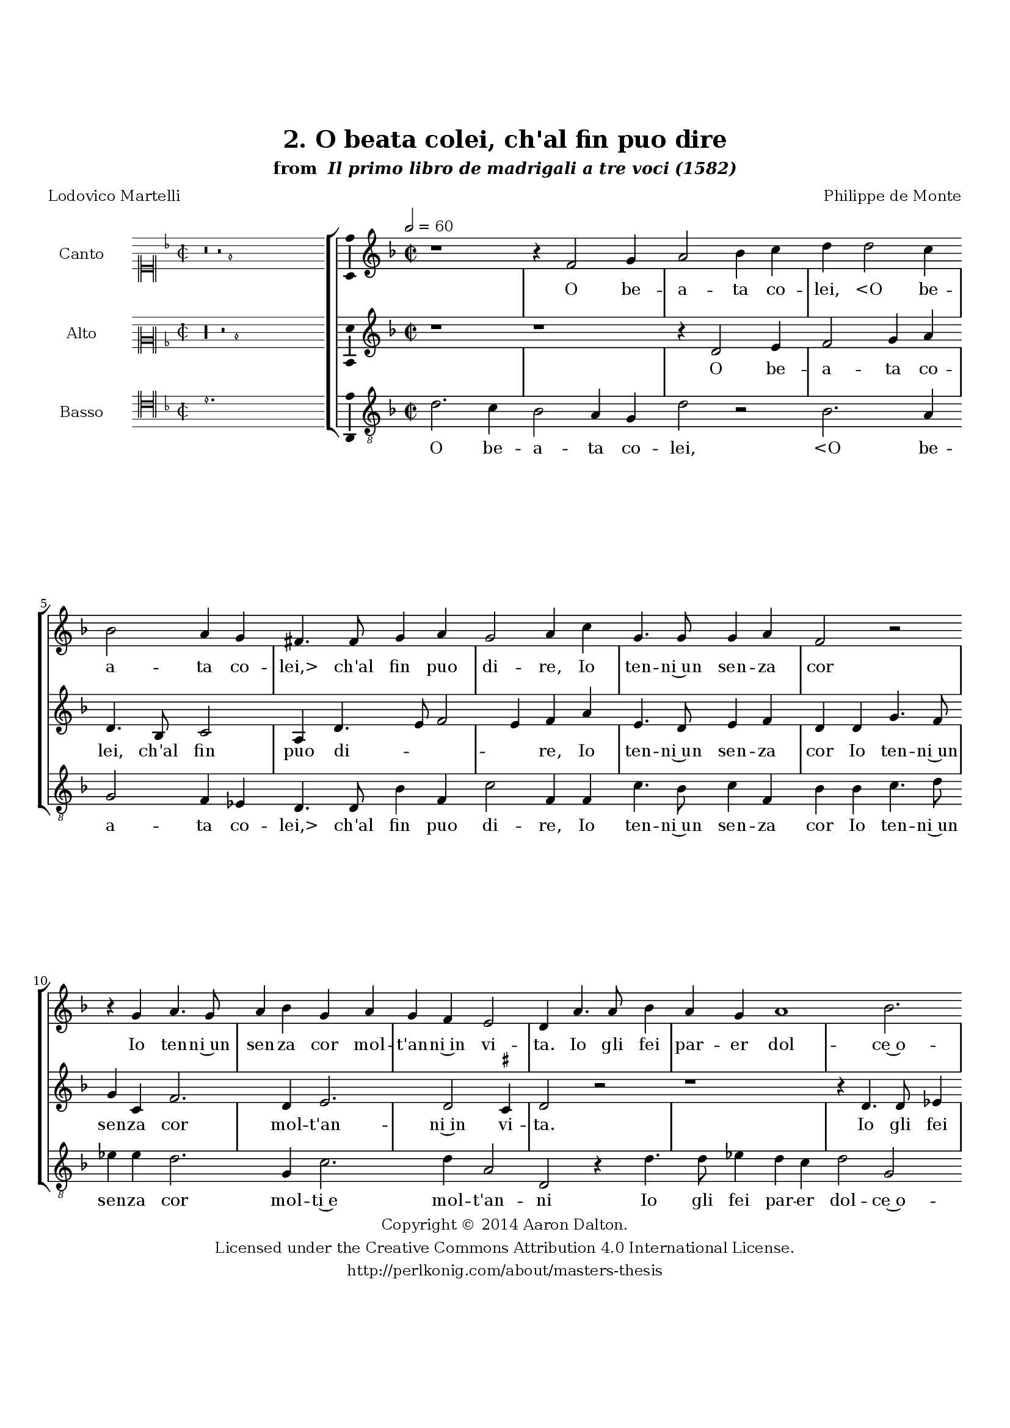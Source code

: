 \version "2.20.0"
#(set-global-staff-size 18)

\paper
{
   #(set-default-paper-size "letter")
   #(define fonts (make-pango-font-tree "DejaVu Serif"
                                        "DejaVu Sans"
                                        "DejaVu Sans Mono"
                                       (/ 16 20)))

% THESE ARE THE UCALGARY THESIS REQUIREMENTS
   top-margin = 1 \in
   bottom-margin = 1.22 \in
   left-margin = 1.40 \in
   right-margin = 0.850 \in
   line-width = 6.25 \in
}

hide = { 
  \once \override Accidental.stencil = #ly:text-interface::print
  \once \override  Accidental.text = \markup { }
}

global = {
  \set Score.skipBars = ##t
  \override Staff.BarLine.transparent = ##t
  \accidentalStyle forget
}

\header {
	title = "2. O beata colei, ch'al fin puo dire"	subtitle= \markup{ "from " \italic "Il primo libro de madrigali a tre voci (1582)"}
	composer = "Philippe de Monte"
	date = "1582"
	style = "Renaissance"
	copyright = "Creative Commons Attribution 4.0"
	maintainer = "Aaron Dalton"
	maintainerWeb = "http://perlkonig.com/about/masters-thesis"
	mutopiacomposer = "MontePd"
	source = "http://www.bibliotecamusica.it/cmbm/scripts/gaspari/scheda.asp?id=7630"
	poet= "Lodovico Martelli"	copyright = \markup \column {
		\center-align {"Copyright © 2014 Aaron Dalton."}
		\center-align {"Licensed under the Creative Commons Attribution 4.0 International License."}
		\center-align {"http://perlkonig.com/about/masters-thesis"}
	}
}
	cantusIncipit = <<
  \new MensuralVoice = cantusIncipit <<
    \repeat unfold 9 { s1 \noBreak }
    {
	  \override Rest.style = #'neomensural
      \clef "neomensural-c1"
      \key f \major
      \time 2/2
      r\breve r2 f'1
    }
  >>
>>

	cantusMusic =  \relative c' {
	\clef treble
	\time 2/2
	\key f \major
	\tempo 2 = 60
	r1 r4 f2 g4 a2 bes4 c d d2 c4 bes2 a4 g fis4. \hide fis8 g4 a g2 a4 c g4. g8 g4 a

	f2 r2 r4 g a4. g8 a4 bes g a g f e2 d4 a'4. a8 bes4 a g a1 bes2. a4 f'8 e d c bes a

	g4 c2. bes4 a1 r4 d4 c bes \set suggestAccidentals = ##t ees4. \set suggestAccidentals = ##f d8 c4 bes a g c2 b4 \hide b c d g, f bes a8 g f d f g

	a2 r2 r4 c4 f,4. g8 a bes c bes a4 g a d, r4 f4 e8 c f2 e g4. g8 g4 a bes c2. d4
	c2 cis4 d2 \set suggestAccidentals = ##t cis!4 \set suggestAccidentals = ##f d2 r4 a4 f4. f8 bes4 a g2. f4 bes g bes a r2 r4 d4 bes4. bes8 \set suggestAccidentals = ##t ees4 \set suggestAccidentals = ##f d c bes r

	f4 g bes a2 g4 d e f g f r2 g2 bes r4 f4 g a bes a8 g f g a4. bes8 c4. bes8 a g

	c4 bes a2 g1\fermata
	
	\override Staff.BarLine.transparent = ##f
	\bar "|."	
}

	cantusLyrics = \lyricmode{
	O be -- a -- ta co -- lei,
	"<O" be -- a -- ta co -- "lei,>" ch'al fin puo di -- re,
	Io ten -- ni~un sen -- za cor
	Io ten -- ni~un sen -- za cor mol -- t'an -- ni~in vi -- ta.
	Io gli fei par -- er dol -- ce~o -- gni mar -- _ _ _ _ _ _ ti -- _ re
	Ne l'e -- tà sua più bel -- la,~e più fio -- ri -- ta;
	Ne gli la -- sciai pro -- var __  _ _ _ _ _ _ _ gli sde -- _ _ _ _ _ _ gni,~e l'i -- re
	gli sde -- gni,~e l'i -- re
	Del ti -- mor, ch'à mo -- rir gli~a -- man -- ti~in vi -- _ ta;
	E quel, ch'à l'un fu ca -- ro,~à l'al -- tro piac -- que;
	E quel, ch'à l'un fu ca -- ro, à l'al -- tro piac -- que;
	Per -- ch'io sua tut -- ta, e ei
	e ei mio tut -- _ _ _ _ _ _ _ _ _ _ _ to nac -- que.
}


	altusIncipit = <<
  \new MensuralVoice = altusIncipit <<
    \repeat unfold 9 { s1 \noBreak }
    {
	  \override Rest.style = #'neomensural
      \clef "neomensural-c2"
      \key f \major
      \time 2/2
      r\longa r2 d'1
    }
  >>
>>

	altusMusic = \relative c' {
	\clef treble
	\time 2/2
	\key f \major
	
	r1 r1 r4 d2 e4 f2 g4 a d,4. bes8 c2 a4 d4. e8 f2 e4 f a e4. d8 e4 f d d g4. f8
	g4 c, f2. d4 e2. d2 \set suggestAccidentals = ##t cis4 \set suggestAccidentals = ##f d2 r2 r1 r4 d4.  d8 ees4 d c d f g bes2 a4. g8 g2 fis2
	a2 g g4 g bes a d, e8 f g2 \set suggestAccidentals = ##t fis4 \set suggestAccidentals = ##f g2 r1 r1 r2 r4 fis4 g a d, c f e8 d e4 c' f,4. g8
	a8 bes c bes a4 f g2 g4 e4. d8 e4 f g a g a2. g8 f e4 d e2 d4 a' f4. f8 bes4 a g

	c4 bes g bes a r4 g4 f4. f8 bes4 a g f r4 f4 g bes a8 f g a bes c bes4. a8 g2 fis4 r2 r4
	a4 bes a g f r2 r4 bes,4 d2 r2 r4 c4 d e f e8 d c d e4 f g2 \set suggestAccidentals = ##t fis4 \set suggestAccidentals = ##f g1\fermata

	\override Staff.BarLine.transparent = ##f
	\bar "|."
}

	altusLyrics = \lyricmode{
	O be -- a -- ta co -- lei, ch'al fin puo di -- _ _ _ re,
	Io ten -- ni~un sen -- za cor
	Io ten -- ni~un sen -- za cor mol -- t'an -- ni~in vi -- ta.
	Io gli fei pa -- rer dol -- ce~o -- gni mar -- ti -- _ _ re
	Ne l'e -- tà sua più bel -- la,~e più fio -- ri -- _ ta;
	Ne gli la -- sciai pro -- var __ _ _ _ gli sde -- _ _ _ _ _ _ gni,~e l'i -- re
	Del ti -- mor, ch'à mo -- rir gli~a -- man  -- _ _ _ ti~in vi -- ta;
	E quel, ch'à l'un fu ca -- ro,~à l'al -- tro piac -- que;
	E quel, ch'à l'un fu ca -- ro, à l'al -- tro piac -- _ _ _ _ _ _ _ _ que;
	Per -- ch'io sua tut -- ta, e ei e ei mio tut -- _ _ _ _ _ to nac -- _ que.
}


	bassusIncipit = <<
  \new MensuralVoice = bassusIncipit <<
    \repeat unfold 9 { s1 \noBreak }
    {
	  \override Rest.style = #'neomensural
      \clef "neomensural-c4"
      \key f \major
      \time 2/2
      d'1.
    }
  >>
>>

	bassusMusic = \relative c' {
	\clef "treble_8"
	\time 2/2
	\key f \major
	
	d2. c4 bes2 a4 g d'2 r2 bes2. a4 g2 f4 ees d4. d8 bes'4 f c'2 f,4 f c'4. bes8 c4 f, bes bes c4. 

	d8 ees4 \hide ees d2. g,4 c2. d4 a2 d, r4 d'4. d8 ees4 d c d2 g, f bes, \[ees f\] d1 r4 d'4 c bes

	\set suggestAccidentals = ##t ees4. \set suggestAccidentals = ##f d8 c4 g a bes c4. bes8 a2 g r4 b c d g, f bes a8 g f4 f' e d c f, bes a8 g

	f8 g a bes c2 r4 bes4 f8 g a bes c4 d c2 c4 c4. b8 c4 f,2. e4 f2. g4 a bes a2 d, r4
	d'4 d4. d8 ees4 c ees4. \hide ees8 d4. f8 ees2 d r4 d4 bes4. bes8 \set suggestAccidentals = ##t ees4 \set suggestAccidentals = ##f d c bes r2 r4 d4 ees4. d8 c4
	d4 g,2. d'4 r4 d4 e d c bes r4 g4 bes2 r4 f4 g a bes a8 g f g a4. bes8 c bes a4 g d'2 g,1\fermata

	\override Staff.BarLine.transparent = ##f
	\bar "|."
}

	bassusLyrics = \lyricmode{
	O be -- a -- ta co -- lei,
	"<O" be -- a -- ta co -- "lei,>" ch'al fin puo di -- re,
	Io ten -- ni~un sen -- za cor
	Io ten -- ni~un sen -- za cor mol -- ti~e mol -- t'an -- ni
	Io gli fei par -- er dol -- ce~o -- gni mar -- ti -- _ re
	Ne l'e -- tà sua più bel -- la,~e più fio -- ri -- _ _ ta;
	Ne gli la -- sciai pro -- var __ _ _ _ 
	Ne gli la -- sciai pro -- var __ _ _ _ _ _ _ _ gli sde -- _ _ _ _ gni,~e l'i -- re
	Del ti -- mor, ch'à mo -- rir gli~a -- man -- ti~in vi -- ta;
	E quel, ch'à l'un fu ca -- ro,~à l'al -- tro piac -- que;
	E quel, ch'à l'un fu ca -- ro, à l'al -- _ _ tro piac -- que;
	Per -- ch'io sua tut -- ta e ei e ei mio tut -- _ _ _ _ _ _ _ _ _ to nac -- que.
}


\score {
	<<
		\new StaffGroup = choirStaff <<
			\new Voice = "cantus" <<
				\global
				\set Staff.autoBeaming = ##f
				\set Staff.instrumentName = "Canto"
				%\set Staff.shortInstrumentName = "C"
				\set Staff.midiInstrument = "acoustic guitar (nylon)"
									\incipit \cantusIncipit
													\cantusMusic
							>>
							\new Lyrics \lyricsto "cantus" \cantusLyrics
			
			\new Voice = "altus" <<
				\global
				\set Staff.autoBeaming = ##f
				\set Staff.instrumentName = "Alto"
				%\set Staff.shortInstrumentName = "A"
				\set Staff.midiInstrument = "harpsichord"
									\incipit \altusIncipit
													\altusMusic
							>>
							\new Lyrics \lyricsto "altus" \altusLyrics
			
			\new Voice = "bassus" <<
				\set Staff.autoBeaming = ##f
				\set Staff.instrumentName = "Basso"
				%\set Staff.shortInstrumentName = "B"
				\set Staff.midiInstrument = "acoustic bass"
									\incipit \bassusIncipit
													\bassusMusic
							>>
		>>
					\new Lyrics \lyricsto "bassus" \bassusLyrics
				%% Keep the bass lyrics outside of the staff group to avoid bar lines
		%% between the lyrics.
	>>

	\layout {
		\context {
			\Score
			%% no bar lines in staves
			\override BarLine.transparent = ##t
			%\remove "Bar_number_engraver"
		}
		%% the next three instructions keep the lyrics between the bar lines
		\context {
			\Lyrics
			\consists "Bar_engraver" 
			\override BarLine.transparent = ##t
			\override LyricSpace.minimum-distance = #2.0
		} 
		\context {
			\StaffGroup
			\consists "Separating_line_group_engraver"
		}
		\context {
			\Voice
			%% no slurs
			\override Slur.transparent = ##t
			%% Comment in the below "\remove" command to allow line
			%% breaking also at those bar lines where a note overlaps
			%% into the next measure.  The command is commented out in this
			%% short example score, but especially for large scores, you
			%% will typically yield better line breaking and thus improve
			%% overall spacing if you comment in the following command.
			\remove "Forbid_line_break_engraver"
			\consists Ambitus_engraver
		}
		indent=6\cm
		incipit-width = 4\cm
	}

	\midi {
		\tempo 2 = 60
     }
}

